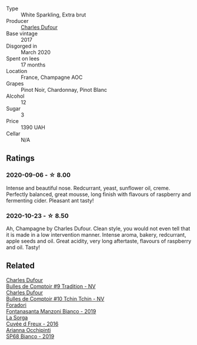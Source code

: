 #+attr_html: :class wine-main-image
[[file:/images/ea/bfe9f0-a91f-46ab-a2f1-3085849052a8/2020-08-29-18-34-20-7209BFF1-1A07-42B1-8B02-B885F750CB34-1-105-c@512.webp]]

- Type :: White Sparkling, Extra brut
- Producer :: [[barberry:/producers/8e2a98ef-b32c-4957-a22e-b2e9b2e59c17][Charles Dufour]]
- Base vintage :: 2017
- Disgorged in :: March 2020
- Spent on lees :: 17 months
- Location :: France, Champagne AOC
- Grapes :: Pinot Noir, Chardonnay, Pinot Blanc
- Alcohol :: 12
- Sugar :: 3
- Price :: 1390 UAH
- Cellar :: N/A

** Ratings

*** 2020-09-06 - ☆ 8.00

Intense and beautiful nose. Redcurrant, yeast, sunflower oil, creme. Perfectly balanced, great mousse, long finish with flavours of raspberry and fermenting cider. Pleasant ant tasty!

*** 2020-10-23 - ☆ 8.50

Ah, Champagne by Charles Dufour. Clean style, you would not even tell that it is made in a low intervention manner. Intense aroma, bakery, redcurrant, apple seeds and oil. Great acidity, very long aftertaste, flavours of raspberry and oil. Tasty!

** Related

#+begin_export html
<div class="flex-container">
  <a class="flex-item flex-item-left" href="/wines/99daec77-ddce-424e-9096-45725882f2db.html">
    <img class="flex-bottle" src="/images/99/daec77-ddce-424e-9096-45725882f2db/2021-05-15-12-05-46-BD8FF8AD-469A-410A-AE02-4A72B04A9702-1-105-c@512.webp"></img>
    <section class="h">Charles Dufour</section>
    <section class="h text-bolder">Bulles de Comptoir #9 Tradition - NV</section>
  </a>

  <a class="flex-item flex-item-right" href="/wines/e0415878-d4b9-4d57-ac83-42ff34f90f86.html">
    <img class="flex-bottle" src="/images/e0/415878-d4b9-4d57-ac83-42ff34f90f86/2023-01-07-11-23-24-B2E5262A-58BE-4C2F-9058-77421C477BE6-1-105-c@512.webp"></img>
    <section class="h">Charles Dufour</section>
    <section class="h text-bolder">Bulles de Comptoir #10 Tchin Tchin - NV</section>
  </a>

  <a class="flex-item flex-item-left" href="/wines/11a8ed67-b0a6-46fb-a449-835d782e6a0e.html">
    <img class="flex-bottle" src="/images/11/a8ed67-b0a6-46fb-a449-835d782e6a0e/2020-10-24-10-07-43-B46294F5-B329-43BE-A581-6783A6234DB3-1-105-c@512.webp"></img>
    <section class="h">Foradori</section>
    <section class="h text-bolder">Fontanasanta Manzoni Bianco - 2019</section>
  </a>

  <a class="flex-item flex-item-right" href="/wines/36c1af0e-fba9-4896-8c34-8ba99f2ff89b.html">
    <img class="flex-bottle" src="/images/36/c1af0e-fba9-4896-8c34-8ba99f2ff89b/2020-10-24-10-45-29-1F16BD50-9B57-4CBA-9177-22868EF5CE9F-1-105-c@512.webp"></img>
    <section class="h">La Sorga</section>
    <section class="h text-bolder">Cuvée d Freux - 2016</section>
  </a>

  <a class="flex-item flex-item-left" href="/wines/68abcb0e-bc4b-4b31-90cf-be3d56071e23.html">
    <img class="flex-bottle" src="/images/68/abcb0e-bc4b-4b31-90cf-be3d56071e23/2020-10-24-09-44-50-A18DFAF4-7304-48C6-A892-15F986E8F21D-1-105-c@512.webp"></img>
    <section class="h">Arianna Occhipinti</section>
    <section class="h text-bolder">SP68 Bianco - 2019</section>
  </a>

</div>
#+end_export
